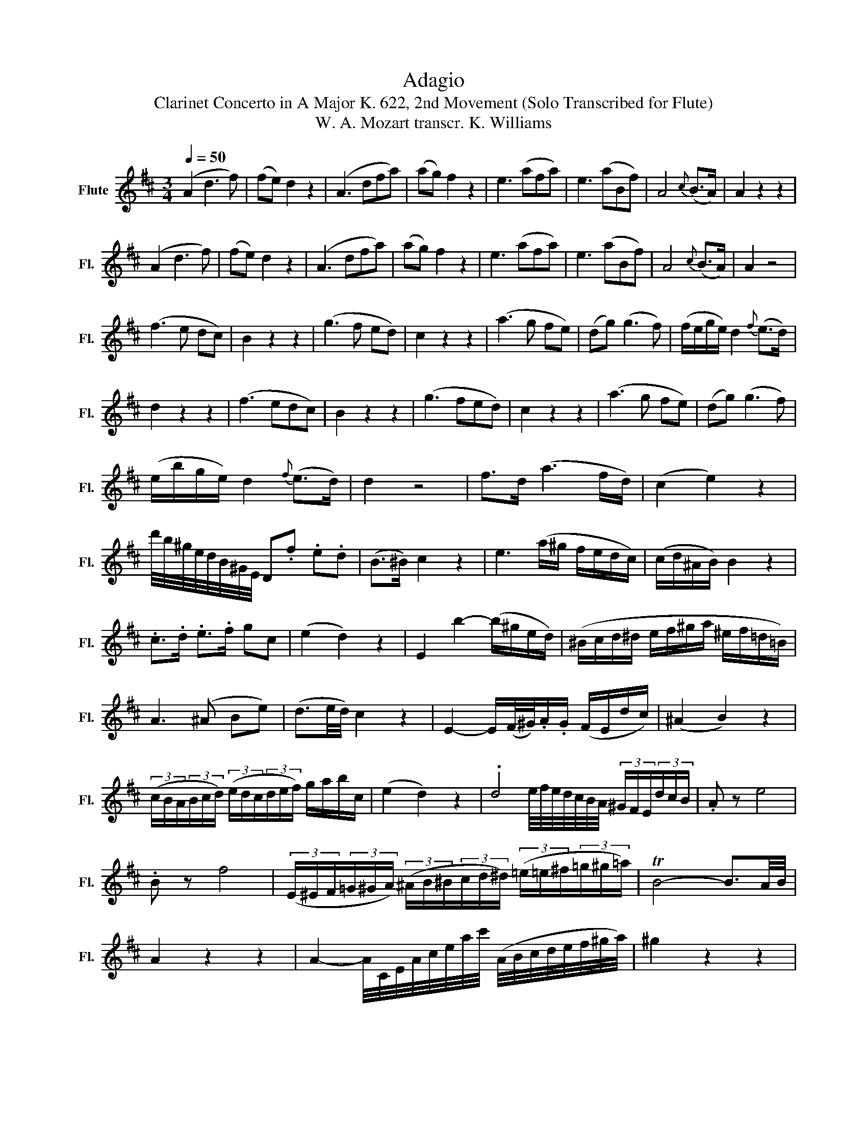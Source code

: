X:1
T:Adagio
T:Clarinet Concerto in A Major K. 622, 2nd Movement (Solo Transcribed for Flute)
T:W. A. Mozart transcr. K. Williams
%%score ( 1 2 )
L:1/8
Q:1/4=50
M:3/4
K:D
V:1 treble nm="Flute" snm="Fl."
V:2 treble 
V:1
 (A2 d3 f) | (fe) d2 z2 | (A3 dfa) | (ag) f2 z2 | e3 (afa) | e3 (aBf) | A4{c} (B>A) | A2 z2 z2 | %8
 (A2 d3 f) | (fe) d2 z2 | (A3 dfa) | (ag) f2 z2 | e3 (afa) | e3 (aBf) | A4{c} (B>A) | A2 z4 | %16
 (f3 e dc) | B2 z2 z2 | (g3 f ed) | c2 z2 z2 | (a3 g fe) | (dg) (g3 f) | (f/e/g/e/) d2{f} (e>d) | %23
 d2 z2 z2 | (f3 edc) | B2 z2 z2 | (g3 fed) | c2 z2 z2 | (a3 g fe) | (dg) (g3 f) | %30
 (e/b/g/e/) d2{f} (e>d) | d2 z4 | f>d (a3 f/d/) | (c2 e2) z2 | %34
 d'/4b/4^g/4e/4d/4B/4^G/4E/4 D.f .e.d | (B>^B) c2 z2 | e3 (a/^g/ f/e/d/c/) | (c/d/^A/B/) B2 z2 | %38
 .c>.d .e>.f gc | (e2 d2) z2 | E2 b2- (b/^g/e/d/) | (^B/c/d/^d/ e/f/^g/a/ ^e/f/=d/=B/) | %42
 A3 (^A Be) | (d3/2e/4d/4) c2 z2 | E2- E/(F/4^G/4).A/.G/ (F/E/d/c/) | (^A2 B2) z2 | %46
 (3(c/B/A/(3B/c/d/) (3(e/d/c/(3d/e/f/) g/a/b/c/ | (e2 d2) z2 | .d4 (3^G/F/E/(3d/c/B/ | .A z e4 | %50
 .B z f4 | (3(E/^E/F/(3=G/^G/A/) (3(^A/B/^B/(3c/d/^d/) (3(=e/=e/^f/(3=g/^g/=a/) | TB4- B3/2A/4B/4 | %53
 A2 z2 z2 | A2- A/4C/4E/4A/4c/4e/4a/4c'/4 (A/4B/4c/4d/4e/4f/4^g/4a/4) | ^g2 z2 z2 | %56
 B2- B/4D/4^G/4B/4d/4e/4^g/4b/4 (G/4A/4B/4c/4d/4e/4f/4^g/4) | =g2 z4 | g6 | (A2 d3 f) | %60
 (fe) d2 z2 | (A3 dfa) | (ag) f2 z2 | e3 (afa) | e3 (aBf) | A4{c} (B>A) | A2 z2 z2 | (f3 edc) | %68
 B2 z2 z2 | (g3 fed) | c2 z2 z2 | (a3 gfe) | (d2 g3) f | (f/e/g/e/) d2{f} (e>d) | d2 z2 z2 | %75
 (f3 e dc) | B2 z2 z2 | (g3 f ed) | c2 z2 z2 | (a3 g fe) | (d>g) (g3 f) | (e/b/g/e/) d2{f} (e>d) | %82
 d2 z2 (A/B/d/f/) | a2- (a/^g/=g/e/) (g/f/)(f/d/) | a2- (a/^g/=g/e/) (g/f/)(f/d/) | %85
 (B/4^d/4e/4g/4^a/4b/4=g/4e/4) =d2{f} (e>d) | d2 z2 (3(D/F/A/(3d/f/a/) | %87
 a2- (a/^g/=g/e/) (g/f/)(f/d/) | A2- A/(^G/=G/E/) (G/F/)(F/D/) | E (bagfe) | %90
 (3d/A/B/(3=c/^c/d/ (3^d/e/^e/(3f/=g/^g/ (a/g/=g/f/) | T=e4- e3/2d/4e/4 | d2 z2 (d/c/)(3e/d/B/ | %93
 (A4 ^G=G) | F2 z2 (3(E/G/F/(3E/G/B/) | A3 (ABc) | d2 d2 d2 | d4 z2 |] %98
V:2
 x6 | x6 | x6 | x6 | x6 | x6 | x6 | x6 | x6 | x6 | x6 | x6 | x6 | x6 | x6 | x6 | x6 | x6 | x6 | %19
 x6 | x6 | x6 | x6 | x6 | x6 | x6 | x6 | x6 | x6 | x6 | x6 | x6 | x6 | x6 | x6 | x6 | x6 | x6 | %38
 x6 | x6 | x6 | x6 | x6 | x6 | x6 | x6 | x6 | x6 | x9/4 e/4f/4e/4d/4c/4B/4A/4 x2 | x6 | x6 | x6 | %52
 x6 | x6 | x6 | x6 | x6 | x6 | x6 | x6 | x6 | x6 | x6 | x6 | x6 | x6 | x6 | x6 | x6 | x6 | x6 | %71
 x6 | x6 | x6 | x6 | x6 | x6 | x6 | x6 | x6 | x6 | x6 | x6 | x6 | x6 | x6 | x6 | x6 | x6 | x6 | %90
 x6 | x6 | x6 | x6 | x6 | x6 | x6 | x6 |] %98

